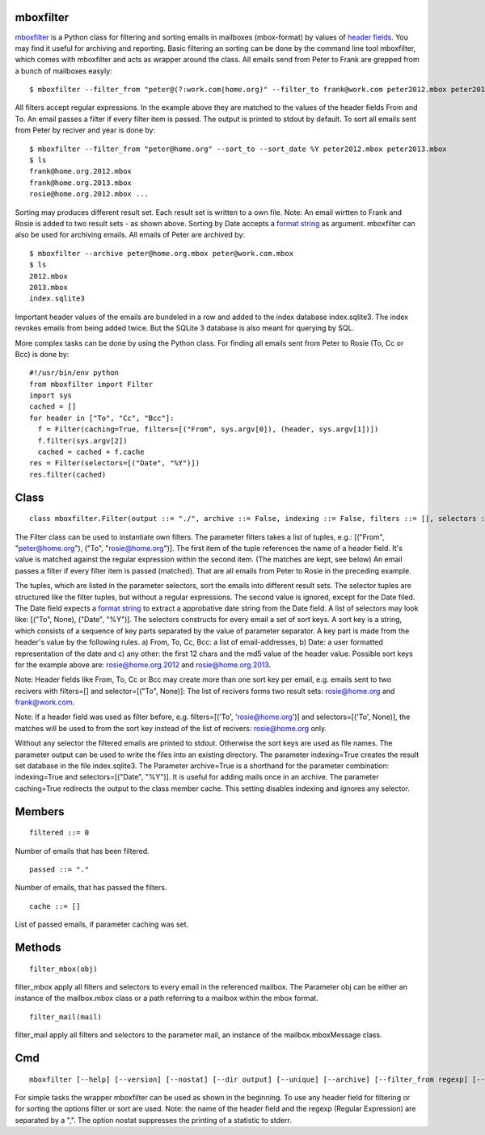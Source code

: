 ==========
mboxfilter
==========

`mboxfilter <http://pamoller.com/mboxfilter.html>`_ is a Python class for filtering and sorting emails in mailboxes (mbox-format) by values of `header fields <http://tools.ietf.org/html/rfc5322#section-3.6>`_. You may find it useful for archiving and reporting. Basic filtering an sorting can be done by the command line tool mboxfilter, which comes with mboxfilter and acts as wrapper around the class. All emails send from Peter to Frank are grepped from a bunch of mailboxes easyly:

::

    $ mboxfilter --filter_from "peter@(?:work.com|home.org)" --filter_to frank@work.com peter2012.mbox peter2013.mbox

All filters accept regular expressions. In the example above they are matched to the values of the header fields From and To. An email passes a filter if every filter item is passed. The output is printed to stdout by default. To sort all emails sent from Peter by reciver and year is done by:

::

    $ mboxfilter --filter_from "peter@home.org" --sort_to --sort_date %Y peter2012.mbox peter2013.mbox
    $ ls
    frank@home.org.2012.mbox
    frank@home.org.2013.mbox
    rosie@home.org.2012.mbox ...

Sorting may produces different result set. Each result set is written to a own file. Note: An email wirtten to Frank and Rosie is added to two result sets - as shown above. Sorting by Date accepts a `format string <http://docs.python.org/2/library/datetime.html#strftime-and-strptime-behavior>`_ as argument. mboxfilter can also be used for archiving emails. All emails of Peter are archived by:

::

    $ mboxfilter --archive peter@home.org.mbox peter@work.com.mbox
    $ ls 
    2012.mbox
    2013.mbox
    index.sqlite3

Important header values of the emails are bundeled in a row and added to the index database index.sqlite3. The index revokes emails from being added twice. But the SQLite 3 database is also meant for querying by SQL.

More complex tasks can be done by using the Python class. For finding all emails sent from Peter to Rosie (To, Cc or Bcc) is done by:

::

    #!/usr/bin/env python
    from mboxfilter import Filter
    import sys
    cached = []
    for header in ["To", "Cc", "Bcc"]:
      f = Filter(caching=True, filters=[("From", sys.argv[0]), (header, sys.argv[1])])
      f.filter(sys.argv[2])
      cached = cached + f.cache
    res = Filter(selectors=[("Date", "%Y")])
    res.filter(cached) 

=====
Class
=====

::

    class mboxfilter.Filter(output ::= "./", archive ::= False, indexing ::= False, filters ::= [], selectors ::= [], caching ::= False, separator ::= ".")

The Filter class can be used to instantiate own filters. The parameter filters takes a list of tuples, e.g.: [("From", "peter@home.org"), ("To", "rosie@home.org")]. The first item of the tuple references the name of a header field. It's value is matched against the regular expression within the second item. (The matches are kept, see below) An email passes a  filter if every filter item is passed (matched). That are all emails from Peter to Rosie in the preceding example.


The tuples, which are listed in the parameter selectors, sort the emails into different result sets. The selector tuples are structured like the filter tuples, but without a regular expressions. The second value is ignored, except for the Date filed. The Date field expects a `format string <http://docs.python.org/2/library/datetime.html#strftime-and-strptime-behavior>`_ to extract a approbative date string from the Date field. A list of selectors may look like: [("To", None), ("Date", "%Y")]. The selectors constructs for every email a set of sort keys. A sort key is a string, which consists of a sequence of key parts separated by the value of parameter separator. A key part is made from the header's value by the following rules. a)  From, To, Cc, Bcc: a list of email-addresses, b) Date: a user formatted representation of the date and c)  any other: the first 12 chars and the md5 value of the header value. Possible sort keys for the example above are: rosie@home.org.2012 and rosie@home.org.2013.

Note: Header fields like From, To, Cc or Bcc may create more than one sort key per email, e.g. emails sent to two recivers with filters=[] and selector=[("To", None)]: The list of recivers forms two result sets: rosie@home.org and frank@work.com.

Note: If a header field was used as filter before, e.g. filters=[('To', 'rosie@home.org')] and selectors=[('To', None)], the matches will be used to from the sort key instead of the list of recivers: rosie@home.org only.

Without any selector the filtered emails are printed to stdout. Otherwise the sort keys are used as file names. The parameter output can be used to write the files into an existing directory. The parameter indexing=True creates the result set database in the file index.sqlite3. The Parameter archive=True is a shorthand for the parameter combination: indexing=True and selectors=[("Date", "%Y")]. It is useful for adding mails once in an archive. The parameter caching=True redirects the output to the class member cache. This setting disables  indexing and ignores any selector.

=======
Members
=======

::

    filtered ::= 0

Number of emails that has been filtered. 

::

    passed ::= "."

Number of emails, that has passed the filters. 

::

    cache ::= []

List of passed emails, if parameter caching was set.

=======
Methods
=======

::

     filter_mbox(obj)

filter_mbox apply all filters and selectors to every email in the referenced mailbox. The Parameter obj can be either an instance of the mailbox.mbox class or a path referring to a mailbox within the mbox format.

::

     filter_mail(mail)

filter_mail apply all filters and selectors to the parameter mail, an instance of the mailbox.mboxMessage class.

===
Cmd
===

::

    mboxfilter [--help] [--version] [--nostat] [--dir output] [--unique] [--archive] [--filter_from regexp] [--filter_to regexp] [--filter_date regexp] [--filter header,regexp] [--sort_from] [--sort_to] [--sort_date format] [--sort header,regexp] mbox ...

For simple tasks the wrapper mboxfilter can be used as shown in the beginning. To use any header field for filtering or for sorting the options filter or sort are used. Note: the name of the header field and the regexp (Regular Expression) are separated by a ",". The option nostat suppresses the printing of a statistic to stderr.